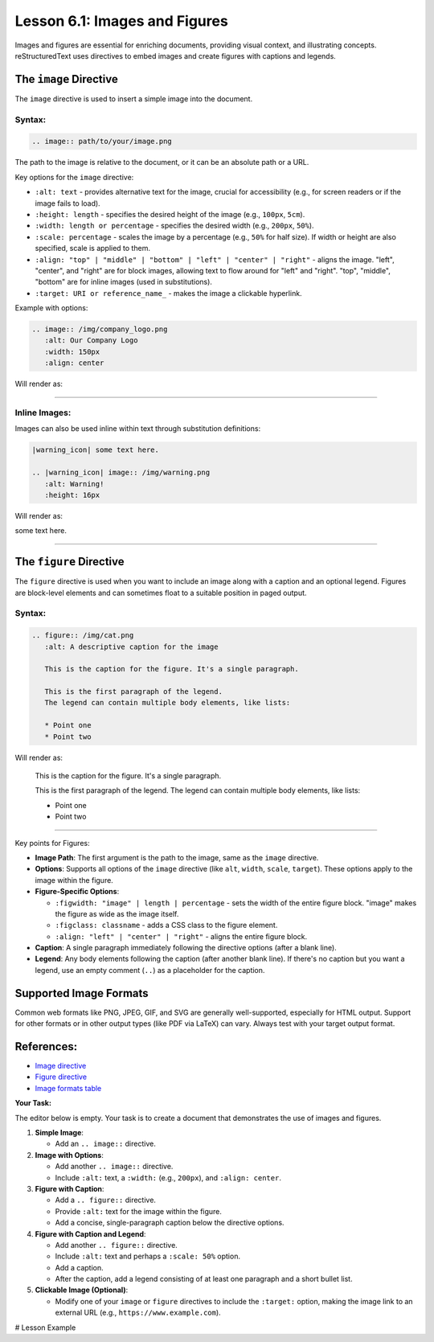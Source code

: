 ..
   _Chapter: 6. Multimedia
..
   _Next: 7_1_comment_syntax

=================================
Lesson 6.1: Images and Figures
=================================

Images and figures are essential for enriching documents, providing visual context,
and illustrating concepts. reStructuredText uses directives to embed images and
create figures with captions and legends.

The ``image`` Directive
-----------------------
The ``image`` directive is used to insert a simple image into the document.

Syntax:
~~~~~~~
.. code-block:: rst

    .. image:: path/to/your/image.png

The path to the image is relative to the document, or it can be an absolute path
or a URL.

Key options for the ``image`` directive:

*   ``:alt: text`` - provides alternative text for the image, crucial for
    accessibility (e.g., for screen readers or if the image fails to load).
*   ``:height: length`` - specifies the desired height of the image (e.g., ``100px``, ``5cm``).
*   ``:width: length or percentage`` - specifies the desired width (e.g., ``200px``, ``50%``).
*   ``:scale: percentage`` - scales the image by a percentage (e.g., ``50%`` for half size).
    If width or height are also specified, scale is applied to them.
*   ``:align: "top" | "middle" | "bottom" | "left" | "center" | "right"``
    - aligns the image. "left", "center", and "right" are for block images,
    allowing text to flow around for "left" and "right". "top", "middle",
    "bottom" are for inline images (used in substitutions).
*   ``:target: URI or reference_name_`` - makes the image a clickable hyperlink.

Example with options:

.. code-block:: rst

    .. image:: /img/company_logo.png
       :alt: Our Company Logo
       :width: 150px
       :align: center

Will render as:

.. image:: /img/company_logo.png
   :alt: Our Company Logo
   :width: 150px
   :align: center

----------

Inline Images:
~~~~~~~~~~~~~~
Images can also be used inline within text through substitution definitions:

.. code-block:: rst

    |warning_icon| some text here.

    .. |warning_icon| image:: /img/warning.png
       :alt: Warning!
       :height: 16px

Will render as:

|warning_icon| some text here.

.. |warning_icon| image:: /img/warning.png
   :alt: Warning!
   :height: 16px

----------

The ``figure`` Directive
------------------------
The ``figure`` directive is used when you want to include an image along with a
caption and an optional legend. Figures are block-level elements and can sometimes
float to a suitable position in paged output.

Syntax:
~~~~~~~
.. code-block:: rst

    .. figure:: /img/cat.png
       :alt: A descriptive caption for the image

       This is the caption for the figure. It's a single paragraph.

       This is the first paragraph of the legend.
       The legend can contain multiple body elements, like lists:

       * Point one
       * Point two

Will render as:

.. figure:: /img/cat.png
   :alt: A descriptive caption for the image

   This is the caption for the figure. It's a single paragraph.

   This is the first paragraph of the legend.
   The legend can contain multiple body elements, like lists:

   * Point one
   * Point two

----------

Key points for Figures:

*   **Image Path**: The first argument is the path to the image, same as the ``image`` directive.
*   **Options**: Supports all options of the ``image`` directive (like ``alt``, ``width``, ``scale``, ``target``).
    These options apply to the image within the figure.
*   **Figure-Specific Options**:

    *   ``:figwidth: "image" | length | percentage``
        - sets the width of the entire figure block. "image" makes the figure as wide as the image itself.
    *   ``:figclass: classname`` - adds a CSS class to the figure element.
    *   ``:align: "left" | "center" | "right"`` - aligns the entire figure block.
*   **Caption**: A single paragraph immediately following the directive options (after a blank line).
*   **Legend**: Any body elements following the caption (after another blank line).
    If there's no caption but you want a legend, use an empty comment (``..``) as a placeholder for the caption.

Supported Image Formats
-----------------------
Common web formats like PNG, JPEG, GIF, and SVG are generally well-supported,
especially for HTML output. Support for other formats or in other output types (like PDF via LaTeX)
can vary. Always test with your target output format.

References:
-----------
*   `Image directive <https://docutils.sourceforge.io/docs/ref/rst/directives.html#image>`_
*   `Figure directive <https://docutils.sourceforge.io/docs/ref/rst/directives.html#figure>`_
*   `Image formats table <https://docutils.sourceforge.io/docs/ref/rst/directives.html#image-formats>`_

**Your Task:**

The editor below is empty. Your task is to create a document that demonstrates
the use of images and figures.

1.  **Simple Image**:

    *   Add an ``.. image::`` directive.
2.  **Image with Options**:

    *   Add another ``.. image::`` directive.
    *   Include ``:alt:`` text, a ``:width:`` (e.g., ``200px``), and ``:align: center``.
3.  **Figure with Caption**:

    *   Add a ``.. figure::`` directive.
    *   Provide ``:alt:`` text for the image within the figure.
    *   Add a concise, single-paragraph caption below the directive options.
4.  **Figure with Caption and Legend**:

    *   Add another ``.. figure::`` directive.
    *   Include ``:alt:`` text and perhaps a ``:scale: 50%`` option.
    *   Add a caption.
    *   After the caption, add a legend consisting of at least one paragraph and a short bullet list.
5.  **Clickable Image (Optional)**:

    *   Modify one of your ``image`` or ``figure`` directives to include the ``:target:``
        option, making the image link to an external URL (e.g., ``https://www.example.com``).

# Lesson Example

.. Start your examples here.
.. For image paths, you can use placeholders like: /img/cat.png
